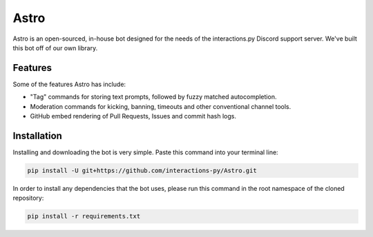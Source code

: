 Astro
=====

Astro is an open-sourced, in-house bot designed for the needs of the interactions.py Discord support server. We've built this bot off of our own library.

Features
********

Some of the features Astro has include:

- "Tag" commands for storing text prompts, followed by fuzzy matched autocompletion.
- Moderation commands for kicking, banning, timeouts and other conventional channel tools.
- GitHub embed rendering of Pull Requests, Issues and commit hash logs.

Installation
************

Installing and downloading the bot is very simple. Paste this command into your terminal line:

.. code-block:: bash

  pip install -U git+https://github.com/interactions-py/Astro.git

In order to install any dependencies that the bot uses, please run this command in the root namespace of
the cloned repository:

.. code-block:: bash

  pip install -r requirements.txt

.. _interactions.py: https://discord.gg/interactions

